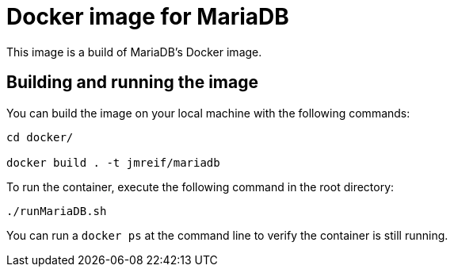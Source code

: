 = Docker image for MariaDB

This image is a build of MariaDB's Docker image.

== Building and running the image

You can build the image on your local machine with the following commands:

[source,shell]
----
cd docker/

docker build . -t jmreif/mariadb
----

To run the container, execute the following command in the root directory:

[source,shell]
----
./runMariaDB.sh
----

You can run a `docker ps` at the command line to verify the container is still running.